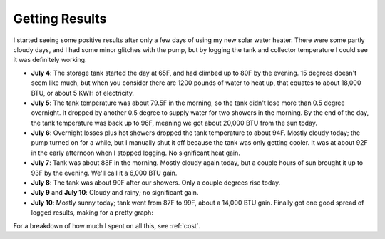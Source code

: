 .. _results:

Getting Results
===============

I started seeing some positive results after only a few days of using my new
solar water heater. There were some partly cloudy days, and I had some minor
glitches with the pump, but by logging the tank and collector temperature I
could see it was definitely working.

- **July 4**: The storage tank started the day at 65F, and had climbed up to 80F
  by the evening. 15 degrees doesn't seem like much, but when you consider there
  are 1200 pounds of water to heat up, that equates to about 18,000 BTU, or
  about 5 KWH of electricity.

- **July 5**: The tank temperature was about 79.5F in the morning, so the tank
  didn't lose more than 0.5 degree overnight. It dropped by another 0.5 degree
  to supply water for two showers in the morning. By the end of the day, the
  tank temperature was back up to 96F, meaning we got about 20,000 BTU from the
  sun today.

- **July 6**: Overnight losses plus hot showers dropped the tank temperature to
  about 94F. Mostly cloudy today; the pump turned on for a while, but I
  manually shut it off because the tank was only getting cooler. It was at about
  92F in the early afternoon when I stopped logging. No significant heat gain.

- **July 7**: Tank was about 88F in the morning. Mostly cloudy again today, but
  a couple hours of sun brought it up to 93F by the evening. We'll call it a
  6,000 BTU gain.

- **July 8**: The tank was about 90F after our showers. Only a couple degrees
  rise today.

- **July 9** and **July 10**: Cloudy and rainy; no significant gain.

- **July 10**: Mostly sunny today; tank went from 87F to 99F, about a 14,000 BTU
  gain. Finally got one good spread of logged results, making for a pretty
  graph:

.. image:: images/2012-07-10.png

For a breakdown of how much I spent on all this, see :ref:`cost`.

